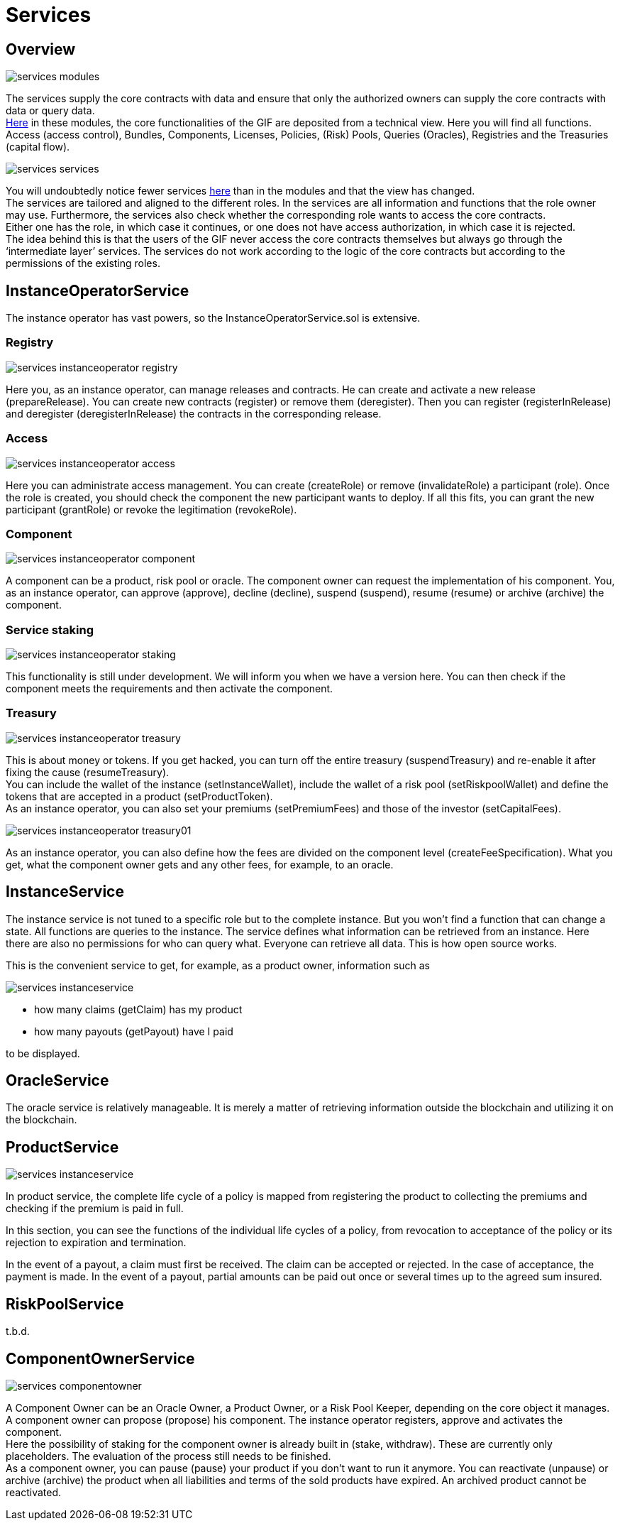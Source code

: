 = Services

== Overview

image::_images/services-modules.png[]

The services supply the core contracts with data and ensure that only the authorized owners can supply the core contracts with data or query data. +
https://github.com/etherisc/gif-contracts/tree/develop/contracts/modules[Here] in these modules, the core functionalities of the GIF are deposited from a technical view. Here you will find all functions. Access (access control), Bundles, Components, Licenses, Policies, (Risk) Pools, Queries (Oracles), Registries and the Treasuries (capital flow). +

image::_images/services-services.png[]

You will undoubtedly notice fewer services https://github.com/etherisc/gif-contracts/tree/develop/contracts/services[here] than in the modules and that the view has changed. +
The services are tailored and aligned to the different roles. In the services are all information and functions that the role owner may use. Furthermore, the services also check whether the corresponding role wants to access the core contracts. +
Either one has the role, in which case it continues, or one does not have access authorization, in which case it is rejected. +
The idea behind this is that the users of the GIF never access the core contracts themselves but always go through the '`intermediate layer`' services. The services do not work according to the logic of the core contracts but according to the permissions of the existing roles. +

== InstanceOperatorService

The instance operator has vast powers, so the InstanceOperatorService.sol is extensive.

=== Registry

image::_images/services-instanceoperator-registry.png[]

Here you, as an instance operator, can manage releases and contracts. He can create and activate a new release (prepareRelease). You can create new contracts (register) or remove them (deregister). Then you can register (registerInRelease) and deregister (deregisterInRelease) the contracts in the corresponding release.

=== Access

image::_images/services-instanceoperator-access.png[]

Here you can administrate access management. You can create (createRole) or remove (invalidateRole) a participant (role). Once the role is created, you should check the component the new participant wants to deploy. If all this fits, you can grant the new participant (grantRole) or revoke the legitimation (revokeRole).

=== Component

image::_images/services-instanceoperator-component.png[]

A component can be a product, risk pool or oracle. The component owner can request the implementation of his component. You, as an instance operator, can approve (approve), decline (decline), suspend (suspend), resume (resume) or archive (archive) the component.

=== Service staking

image::_images/services-instanceoperator-staking.png[]

This functionality is still under development. We will inform you when we have a version here. You can then check if the component meets the requirements and then activate the component.

=== Treasury

image::_images/services-instanceoperator-treasury.png[]

This is about money or tokens. If you get hacked, you can turn off the entire treasury (suspendTreasury) and re-enable it after fixing the cause (resumeTreasury). +
You can include the wallet of the instance (setInstanceWallet), include the wallet of a risk pool (setRiskpoolWallet) and define the tokens that are accepted in a product (setProductToken). +
As an instance operator, you can also set your premiums (setPremiumFees) and those of the investor (setCapitalFees). +

image::_images/services-instanceoperator-treasury01.png[]

As an instance operator, you can also define how the fees are divided on the component level (createFeeSpecification). What you get, what the component owner gets and any other fees, for example, to an oracle. +

== InstanceService

The instance service is not tuned to a specific role but to the complete instance. But you won't find a function that can change a state. All functions are queries to the instance. The service defines what information can be retrieved from an instance. Here there are also no permissions for who can query what. Everyone can retrieve all data. This is how open source works. +

This is the convenient service to get, for example, as a product owner, information such as

image::_images/services-instanceservice.png[]

* how many claims (getClaim) has my product
* how many payouts (getPayout) have I paid

to be displayed. 

== OracleService

The oracle service is relatively manageable. It is merely a matter of retrieving information outside the blockchain and utilizing it on the blockchain.

== ProductService

image::_images/services-instanceservice.png[]

In product service, the complete life cycle of a policy is mapped from registering the product to collecting the premiums and checking if the premium is paid in full.



In this section, you can see the functions of the individual life cycles of a policy, from revocation to acceptance of the policy or its rejection to expiration and termination.



In the event of a payout, a claim must first be received. The claim can be accepted or rejected. In the case of acceptance, the payment is made. In the event of a payout, partial amounts can be paid out once or several times up to the agreed sum insured.

== RiskPoolService

t.b.d.

== ComponentOwnerService

image::_images/services-componentowner.png[]

A Component Owner can be an Oracle Owner, a Product Owner, or a Risk Pool Keeper, depending on the core object it manages. +
A component owner can propose (propose) his component. The instance operator registers, approve and activates the component. +
Here the possibility of staking for the component owner is already built in (stake, withdraw). These are currently only placeholders. The evaluation of the process still needs to be finished. +
As a component owner, you can pause (pause) your product if you don't want to run it anymore. You can reactivate (unpause) or archive (archive) the product when all liabilities and terms of the sold products have expired. An archived product cannot be reactivated. +
